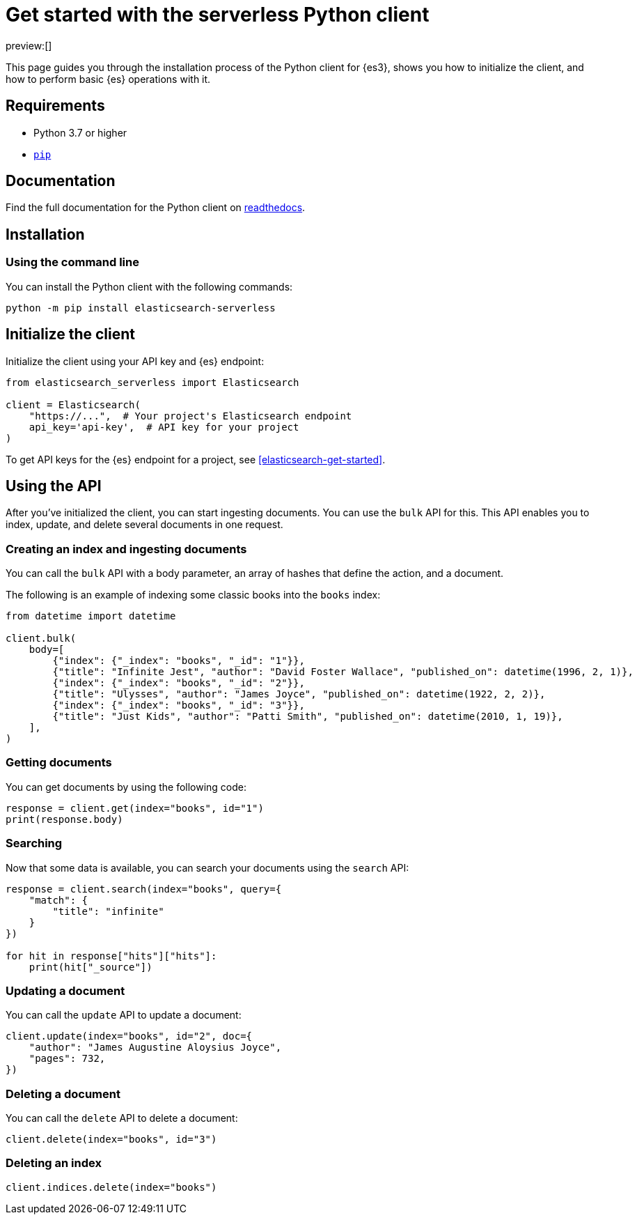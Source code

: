 [[elasticsearch-python-client-getting-started]]
= Get started with the serverless Python client

// :description: Set up and use the Python client for {es3}.
// :keywords: serverless, elasticsearch, python, how to

preview:[]

This page guides you through the installation process of the Python
client for {es3}, shows you how to initialize the client, and how to perform basic
{es} operations with it.

[discrete]
[[elasticsearch-python-client-getting-started-requirements]]
== Requirements

* Python 3.7 or higher
* https://pip.pypa.io/en/stable/[`pip`]

[discrete]
[[elasticsearch-python-client-getting-started-documentation]]
== Documentation

Find the full documentation for the Python client on https://elasticsearch-serverless-python.readthedocs.io/en/latest/[readthedocs].

[discrete]
[[elasticsearch-python-client-getting-started-installation]]
== Installation

[discrete]
[[elasticsearch-python-client-getting-started-using-the-command-line]]
=== Using the command line

You can install the Python client with the following
commands:

[source,bash]
----
python -m pip install elasticsearch-serverless
----

[discrete]
[[elasticsearch-python-client-getting-started-initialize-the-client]]
== Initialize the client

Initialize the client using your API key and {es} endpoint:

[source,python]
----
from elasticsearch_serverless import Elasticsearch

client = Elasticsearch(
    "https://...",  # Your project's Elasticsearch endpoint
    api_key='api-key',  # API key for your project
)
----

To get API keys for the {es} endpoint for a project, see <<elasticsearch-get-started>>.

[discrete]
[[elasticsearch-python-client-getting-started-using-the-api]]
== Using the API

After you've initialized the client, you can start ingesting documents. You can use
the `bulk` API for this. This API enables you to index, update, and delete several
documents in one request.

[discrete]
[[elasticsearch-python-client-getting-started-creating-an-index-and-ingesting-documents]]
=== Creating an index and ingesting documents

You can call the `bulk` API with a body parameter, an array of hashes that
define the action, and a document.

The following is an example of indexing some classic books into the `books`
index:

[source,python]
----
from datetime import datetime

client.bulk(
    body=[
        {"index": {"_index": "books", "_id": "1"}},
        {"title": "Infinite Jest", "author": "David Foster Wallace", "published_on": datetime(1996, 2, 1)},
        {"index": {"_index": "books", "_id": "2"}},
        {"title": "Ulysses", "author": "James Joyce", "published_on": datetime(1922, 2, 2)},
        {"index": {"_index": "books", "_id": "3"}},
        {"title": "Just Kids", "author": "Patti Smith", "published_on": datetime(2010, 1, 19)},
    ],
)
----

[discrete]
[[elasticsearch-python-client-getting-started-getting-documents]]
=== Getting documents

You can get documents by using the following code:

[source,python]
----
response = client.get(index="books", id="1")
print(response.body)
----

[discrete]
[[elasticsearch-python-client-getting-started-searching]]
=== Searching

Now that some data is available, you can search your documents using the
`search` API:

[source,python]
----
response = client.search(index="books", query={
    "match": {
        "title": "infinite"
    }
})

for hit in response["hits"]["hits"]:
    print(hit["_source"])
----

[discrete]
[[elasticsearch-python-client-getting-started-updating-a-document]]
=== Updating a document

You can call the `update` API to update a document:

[source,python]
----
client.update(index="books", id="2", doc={
    "author": "James Augustine Aloysius Joyce",
    "pages": 732,
})
----

[discrete]
[[elasticsearch-python-client-getting-started-deleting-a-document]]
=== Deleting a document

You can call the `delete` API to delete a document:

[source,python]
----
client.delete(index="books", id="3")
----

[discrete]
[[elasticsearch-python-client-getting-started-deleting-an-index]]
=== Deleting an index

[source,python]
----
client.indices.delete(index="books")
----

